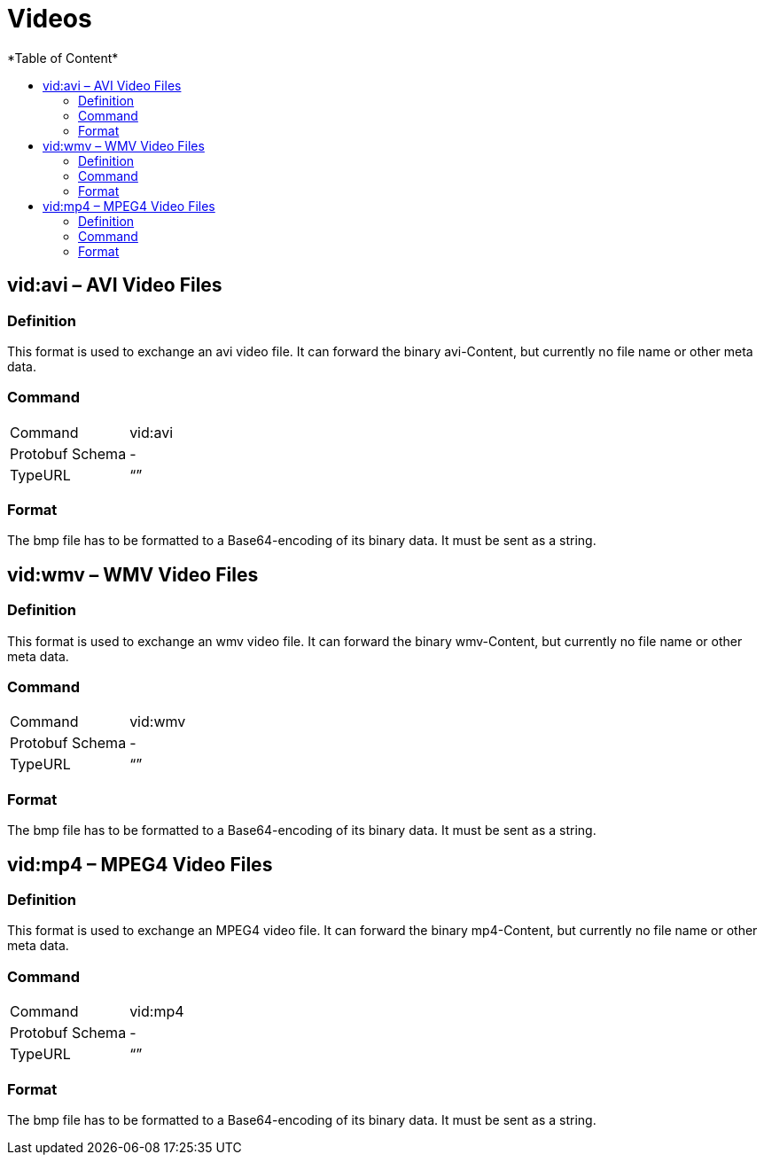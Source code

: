 = Videos
:imagesdir: ./../../assets/images/
*Table of Content*
:toc:
:toc-title:
:toclevels: 4

== vid:avi – AVI Video Files

=== Definition

This format is used to exchange an avi video file. It can forward the binary avi-Content, but currently no file name or other meta data.

=== Command

[cols=",",]
|==================
|Command |vid:avi
|Protobuf Schema |-
|TypeURL |“”
|==================

=== Format

The bmp file has to be formatted to a Base64-encoding of its binary data. It must be sent as a string.

== vid:wmv – WMV Video Files

=== Definition

This format is used to exchange an wmv video file. It can forward the binary wmv-Content, but currently no file name or other meta data.

=== Command

[cols=",",]
|==================
|Command |vid:wmv
|Protobuf Schema |-
|TypeURL |“”
|==================

=== Format

The bmp file has to be formatted to a Base64-encoding of its binary data. It must be sent as a string.

== vid:mp4 – MPEG4 Video Files

=== Definition

This format is used to exchange an MPEG4 video file. It can forward the binary mp4-Content, but currently no file name or other meta data.

=== Command

[cols=",",]
|==================
|Command |vid:mp4
|Protobuf Schema |-
|TypeURL |“”
|==================

=== Format

The bmp file has to be formatted to a Base64-encoding of its binary data. It must be sent as a string.